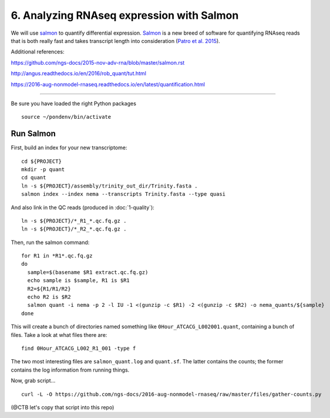==========================================
6. Analyzing RNAseq expression with Salmon
==========================================

We will use `salmon <http://salmon.readthedocs.org/en/latest/>`__ to
quantify differential expression. `Salmon
<https://github.com/COMBINE-lab/salmon>`__ is a new breed of software
for quantifying RNAseq reads that is both really fast and takes
transcript length into consideration (`Patro et al. 2015
<http://biorxiv.org/content/early/2015/06/27/021592>`__).

Additional references:

https://github.com/ngs-docs/2015-nov-adv-rna/blob/master/salmon.rst

http://angus.readthedocs.io/en/2016/rob_quant/tut.html

https://2016-aug-nonmodel-rnaseq.readthedocs.io/en/latest/quantification.html

----

Be sure you have loaded the right Python packages
::

   source ~/pondenv/bin/activate

Run Salmon
==========

First, build an index for your new transcriptome:
::

   cd ${PROJECT}
   mkdir -p quant
   cd quant
   ln -s ${PROJECT}/assembly/trinity_out_dir/Trinity.fasta .
   salmon index --index nema --transcripts Trinity.fasta --type quasi

And also link in the QC reads (produced in :doc:`1-quality`):
::

   ln -s ${PROJECT}/*_R1_*.qc.fq.gz .
   ln -s ${PROJECT}/*_R2_*.qc.fq.gz .

Then, run the salmon command:
::
  
  for R1 in *R1*.qc.fq.gz
  do
    sample=$(basename $R1 extract.qc.fq.gz)
    echo sample is $sample, R1 is $R1
    R2=${R1/R1/R2}
    echo R2 is $R2
    salmon quant -i nema -p 2 -l IU -1 <(gunzip -c $R1) -2 <(gunzip -c $R2) -o nema_quants/${sample}
  done

This will create a bunch of directories named something like
``0Hour_ATCACG_L002001.quant``, containing a bunch of files. Take a
look at what files there are:
::
  
    find 0Hour_ATCACG_L002_R1_001 -type f

The two most interesting files are ``salmon_quant.log`` and
``quant.sf``. The latter contains the counts; the former contains the
log information from running things.

Now, grab script...
::
   
   curl -L -O https://github.com/ngs-docs/2016-aug-nonmodel-rnaseq/raw/master/files/gather-counts.py

(@CTB let's copy that script into this repo)
